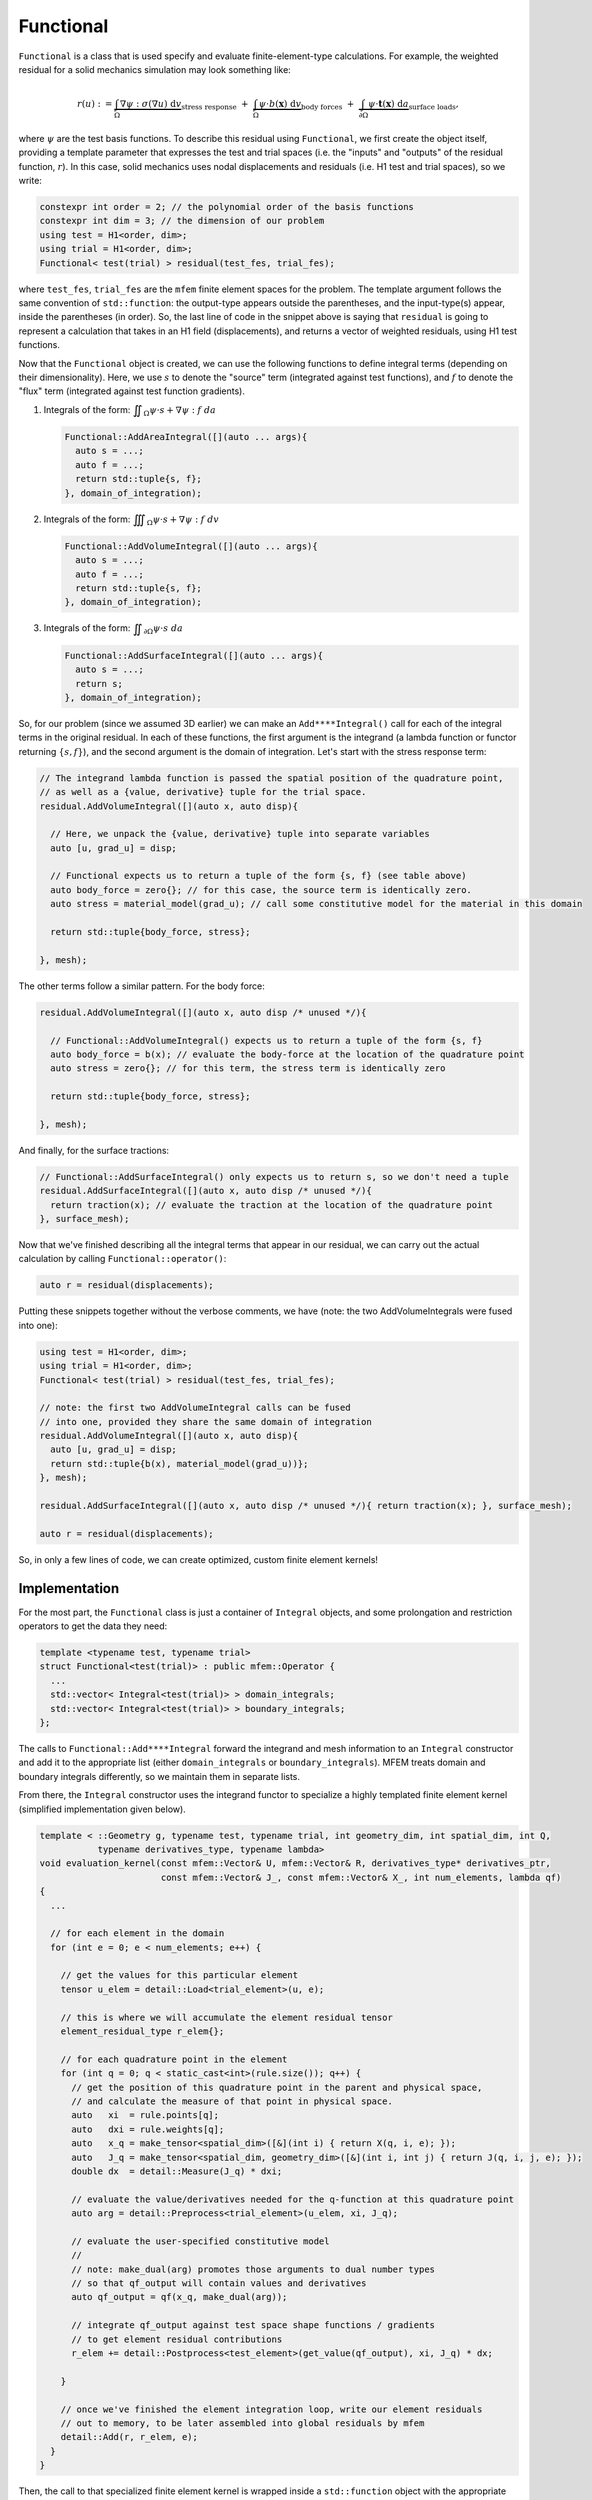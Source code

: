 .. ## Copyright (c) 2019-2022, Lawrence Livermore National Security, LLC and
.. ## other Serac Project Developers. See the top-level COPYRIGHT file for details.
.. ##
.. ## SPDX-License-Identifier: (BSD-3-Clause)

.. _functional-label:

==========
Functional
==========

``Functional`` is a class that is used specify and evaluate
finite-element-type calculations. For example, the weighted residual for
a solid mechanics simulation may look something like:

.. math::

   r(u) := 
   \underbrace{\int_\Omega \nabla\psi : \sigma(\nabla u) \; \text{d}v}_{\text{stress response}}
   \;+\;
   \underbrace{\int_\Omega \psi \cdot b(\mathbf{x}) \; \text{d}v}_{\text{body forces}} 
   \;+\;
   \underbrace{\int_{\partial\Omega} \psi \cdot \mathbf{t}(\mathbf{x}) \; \text{d}a}_{\text{surface loads}},

where :math:`\psi` are the test basis functions. To describe this
residual using ``Functional``, we first create the object itself, providing a
template parameter that expresses the test and trial spaces (i.e. the
"inputs" and "outputs" of the residual function, :math:`r`). In this
case, solid mechanics uses nodal displacements and residuals (i.e. H1 test and trial spaces), so we write:

.. code-block:: cpp

   constexpr int order = 2; // the polynomial order of the basis functions
   constexpr int dim = 3; // the dimension of our problem
   using test = H1<order, dim>;
   using trial = H1<order, dim>;
   Functional< test(trial) > residual(test_fes, trial_fes);

where ``test_fes``, ``trial_fes`` are the ``mfem`` finite element spaces for the problem. 
The template argument follows the same convention of ``std::function``:
the output-type appears outside the parentheses, and the input-type(s)
appear, inside the parentheses (in order). So, the last line of code in
the snippet above is saying that ``residual`` is going to represent a
calculation that takes in an H1 field (displacements), and returns a
vector of weighted residuals, using H1 test functions.

Now that the ``Functional`` object is created, we can use the
following functions to define integral terms (depending on their
dimensionality). Here, we use :math:`s` to denote the "source" term
(integrated against test functions), and :math:`f` to denote the 
"flux" term (integrated against test function gradients).

1. Integrals of the form:
   :math:`\displaystyle \iint_\Omega \psi \cdot s + \nabla \psi : f \; da`

   .. code-block:: cpp

      Functional::AddAreaIntegral([](auto ... args){
      	auto s = ...;
      	auto f = ...;
      	return std::tuple{s, f};
      }, domain_of_integration);

2. Integrals of the form:
   :math:`\displaystyle \iiint_\Omega \psi \cdot s + \nabla \psi : f \; dv`

   .. code-block:: cpp

      Functional::AddVolumeIntegral([](auto ... args){
      	auto s = ...;
      	auto f = ...;
      	return std::tuple{s, f};
      }, domain_of_integration);

3. Integrals of the form:
   :math:`\displaystyle \iint_{\partial \Omega} \psi \cdot s \; da`

   .. code-block:: cpp

      Functional::AddSurfaceIntegral([](auto ... args){
      	auto s = ...;
      	return s;
      }, domain_of_integration);	

So, for our problem (since we assumed 3D earlier) we can make an
``Add****Integral()`` call for each of the integral terms in the
original residual. In each of these functions, the first argument is the
integrand (a lambda function or functor returning :math:`\{s, f\}`),
and the second argument is the domain of integration. Let's start with
the stress response term:

.. code-block:: cpp

   // The integrand lambda function is passed the spatial position of the quadrature point,
   // as well as a {value, derivative} tuple for the trial space.
   residual.AddVolumeIntegral([](auto x, auto disp){
     
     // Here, we unpack the {value, derivative} tuple into separate variables
     auto [u, grad_u] = disp;
     
     // Functional expects us to return a tuple of the form {s, f} (see table above)
     auto body_force = zero{}; // for this case, the source term is identically zero.
     auto stress = material_model(grad_u); // call some constitutive model for the material in this domain
     
     return std::tuple{body_force, stress};
     
   }, mesh);

The other terms follow a similar pattern. For the body force:

.. code-block:: cpp

   residual.AddVolumeIntegral([](auto x, auto disp /* unused */){
     
     // Functional::AddVolumeIntegral() expects us to return a tuple of the form {s, f}
     auto body_force = b(x); // evaluate the body-force at the location of the quadrature point
     auto stress = zero{}; // for this term, the stress term is identically zero
     
     return std::tuple{body_force, stress};
     
   }, mesh);

And finally, for the surface tractions:

.. code-block:: cpp

   // Functional::AddSurfaceIntegral() only expects us to return s, so we don't need a tuple
   residual.AddSurfaceIntegral([](auto x, auto disp /* unused */){
     return traction(x); // evaluate the traction at the location of the quadrature point
   }, surface_mesh);

Now that we've finished describing all the integral terms that appear in
our residual, we can carry out the actual calculation by calling
``Functional::operator()``:

.. code-block:: cpp

   auto r = residual(displacements);

Putting these snippets together without the verbose comments, we have (note: the two AddVolumeIntegrals were fused into one):

.. code-block:: cpp

   using test = H1<order, dim>;
   using trial = H1<order, dim>;
   Functional< test(trial) > residual(test_fes, trial_fes);

   // note: the first two AddVolumeIntegral calls can be fused
   // into one, provided they share the same domain of integration
   residual.AddVolumeIntegral([](auto x, auto disp){
     auto [u, grad_u] = disp;
     return std::tuple{b(x), material_model(grad_u))};
   }, mesh);

   residual.AddSurfaceIntegral([](auto x, auto disp /* unused */){ return traction(x); }, surface_mesh);

   auto r = residual(displacements);

So, in only a few lines of code, we can create optimized, custom finite
element kernels!


Implementation
--------------

For the most part, the ``Functional`` class is just a container of
``Integral`` objects, and some prolongation and restriction operators to
get the data they need:

.. code-block:: cpp

   template <typename test, typename trial>
   struct Functional<test(trial)> : public mfem::Operator {
     ...
     std::vector< Integral<test(trial)> > domain_integrals;
     std::vector< Integral<test(trial)> > boundary_integrals;
   };

The calls to ``Functional::Add****Integral`` forward the integrand and
mesh information to an ``Integral`` constructor and add it to the
appropriate list (either ``domain_integrals`` or
``boundary_integrals``). MFEM treats domain and boundary integrals
differently, so we maintain them in separate lists.

From there, the ``Integral`` constructor uses the integrand functor to
specialize a highly templated finite element kernel (simplified
implementation given below).

.. code-block:: cpp

   template < ::Geometry g, typename test, typename trial, int geometry_dim, int spatial_dim, int Q,
              typename derivatives_type, typename lambda>
   void evaluation_kernel(const mfem::Vector& U, mfem::Vector& R, derivatives_type* derivatives_ptr,
                          const mfem::Vector& J_, const mfem::Vector& X_, int num_elements, lambda qf)
   {
     ...

     // for each element in the domain
     for (int e = 0; e < num_elements; e++) {
     
       // get the values for this particular element
       tensor u_elem = detail::Load<trial_element>(u, e);

       // this is where we will accumulate the element residual tensor
       element_residual_type r_elem{};

       // for each quadrature point in the element
       for (int q = 0; q < static_cast<int>(rule.size()); q++) {
         // get the position of this quadrature point in the parent and physical space,
         // and calculate the measure of that point in physical space.
         auto   xi  = rule.points[q];
         auto   dxi = rule.weights[q];
         auto   x_q = make_tensor<spatial_dim>([&](int i) { return X(q, i, e); });
         auto   J_q = make_tensor<spatial_dim, geometry_dim>([&](int i, int j) { return J(q, i, j, e); });
         double dx  = detail::Measure(J_q) * dxi;

         // evaluate the value/derivatives needed for the q-function at this quadrature point
         auto arg = detail::Preprocess<trial_element>(u_elem, xi, J_q);

         // evaluate the user-specified constitutive model
         //
         // note: make_dual(arg) promotes those arguments to dual number types
         // so that qf_output will contain values and derivatives
         auto qf_output = qf(x_q, make_dual(arg));

         // integrate qf_output against test space shape functions / gradients
         // to get element residual contributions
         r_elem += detail::Postprocess<test_element>(get_value(qf_output), xi, J_q) * dx;
         
       }

       // once we've finished the element integration loop, write our element residuals
       // out to memory, to be later assembled into global residuals by mfem
       detail::Add(r, r_elem, e);
     }
   }

Then, the call to that specialized finite element kernel is wrapped
inside a ``std::function`` object with the appropriate signature. This
``std::function`` is used to implement the action of ``Mult()``:

.. code-block:: cpp

   template < typename spaces > 
   struct Integral {

     ...
     
     template <int geometry_dim, int spatial_dim, typename lambda_type>
     Integral(...) {

       ...
       
       evaluation = [=](const mfem::Vector& U, mfem::Vector& R) {
         evaluation_kernel<geometry, test_space, trial_space, geometry_dim, spatial_dim, Q>(...);
       };
       
       ...
       
     };
     
     void Mult(const mfem::Vector& input, mfem::Vector& output) const { evaluation(input, output); }
     
     std::function<void(const mfem::Vector&, mfem::Vector&)> evaluation;
     
   }

Finally, when the user calls ``Functional::operator()``, it loops over the
domain and surface integrals, calling ``Integral::Mult()`` on each one
to compute the weighted residual contribution from each term.
